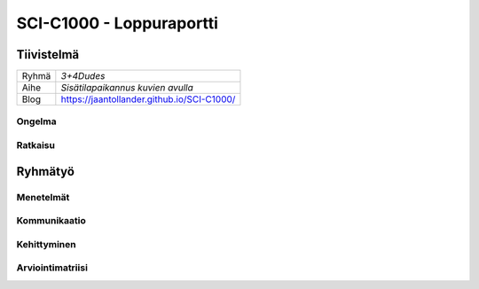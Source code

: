 .. SCI-C1000 documentation master file, created by
   sphinx-quickstart on Thu Dec  8 11:32:07 2016.
   You can adapt this file completely to your liking, but it should at least
   contain the root `toctree` directive.

SCI-C1000 - Loppuraportti
*************************
.. SCI-projektikurssin tavoitteena on, että jokainen ryhmä omassa tehtävässään huomaa kehittyvänsä epämääräisen haasteen selkeyttämisessä, toimintasuunnitelmansa toteuttamisessa, ideansa liiketoimintapotentiaalin kartoittamisessa, ideansa kommunikoinnissa sekä ennen kaikkea ryhmänä työskentelemisessä.

.. Loppuraportin tavoitteena on kuvata saavuttamanne tulos, mutta ennen kaikkea dokumentoida ryhmänne oppimis- ja kehittymispolun reflektointi ryhmänä sekä ryhmän jäsenittäin. Loppuraportti on pohdinta prosessista ja edistymisestänne, jonka ryhmänä kävitte läpi:

.. 1) tiivistetty kuvaus haasteestanne ja ratkaisusta, johon päädyitte;

.. 2) miten kehityitte ryhmänä esim. yhteisten 'pelisääntöjen', työskentelytapojen, kommunikointitapojen suhteen, konfliktien ratkaisuissa;

.. 3) mitä opitte ryhmänä haasteeseenne ja ratkaisun liiketoimintamahdollisuuden arvioimiseen liittyen, mitä opitte ryhmänä toimimisesta sekä

.. 4) miten kukin ryhmän jäsen koki kehittyvänsä kurssin aikana ryhmän jäsenenä sekä mitä koki oppivansa ryhmän käsittelemästä teemasta. Hyödyntäkää esim. alla olevaa toiminnan arviointilomaketta.

.. Loppuraportin laajuus on noin 5-7 sivua riippuen. ryhmän jäsenten määrästä. Loppuraportti on oma erillinen dokumentti, joka voi olla linkitettynä ryhmän blogiin. Määräaika 16.12 klo 23.59.

Tiivistelmä
===========

.. csv-table::

   "Ryhmä", "*3+4Dudes*"
   "Aihe", "*Sisätilapaikannus kuvien avulla*"
   "Blog", "`https://jaantollander.github.io/SCI-C1000/ <https://jaantollander.github.io/SCI-C1000/>`_"

Ongelma
-------


Ratkaisu
--------


Ryhmätyö
========

Menetelmät
----------


Kommunikaatio
-------------


Kehittyminen
------------


Arviointimatriisi
-----------------

